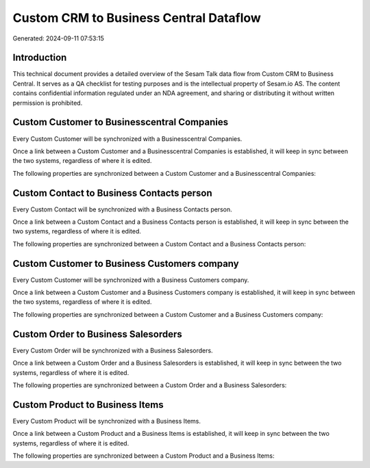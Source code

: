 =======================================
Custom CRM to Business Central Dataflow
=======================================

Generated: 2024-09-11 07:53:15

Introduction
------------

This technical document provides a detailed overview of the Sesam Talk data flow from Custom CRM to Business Central. It serves as a QA checklist for testing purposes and is the intellectual property of Sesam.io AS. The content contains confidential information regulated under an NDA agreement, and sharing or distributing it without written permission is prohibited.

Custom Customer to Businesscentral Companies
--------------------------------------------
Every Custom Customer will be synchronized with a Businesscentral Companies.

Once a link between a Custom Customer and a Businesscentral Companies is established, it will keep in sync between the two systems, regardless of where it is edited.

The following properties are synchronized between a Custom Customer and a Businesscentral Companies:

.. list-table::
   :header-rows: 1

   * - Custom Customer Property
     - Businesscentral Companies Property
     - Businesscentral Data Type


Custom Contact to Business Contacts person
------------------------------------------
Every Custom Contact will be synchronized with a Business Contacts person.

Once a link between a Custom Contact and a Business Contacts person is established, it will keep in sync between the two systems, regardless of where it is edited.

The following properties are synchronized between a Custom Contact and a Business Contacts person:

.. list-table::
   :header-rows: 1

   * - Custom Contact Property
     - Business Contacts person Property
     - Business Data Type


Custom Customer to Business Customers company
---------------------------------------------
Every Custom Customer will be synchronized with a Business Customers company.

Once a link between a Custom Customer and a Business Customers company is established, it will keep in sync between the two systems, regardless of where it is edited.

The following properties are synchronized between a Custom Customer and a Business Customers company:

.. list-table::
   :header-rows: 1

   * - Custom Customer Property
     - Business Customers company Property
     - Business Data Type


Custom Order to Business Salesorders
------------------------------------
Every Custom Order will be synchronized with a Business Salesorders.

Once a link between a Custom Order and a Business Salesorders is established, it will keep in sync between the two systems, regardless of where it is edited.

The following properties are synchronized between a Custom Order and a Business Salesorders:

.. list-table::
   :header-rows: 1

   * - Custom Order Property
     - Business Salesorders Property
     - Business Data Type


Custom Product to Business Items
--------------------------------
Every Custom Product will be synchronized with a Business Items.

Once a link between a Custom Product and a Business Items is established, it will keep in sync between the two systems, regardless of where it is edited.

The following properties are synchronized between a Custom Product and a Business Items:

.. list-table::
   :header-rows: 1

   * - Custom Product Property
     - Business Items Property
     - Business Data Type

